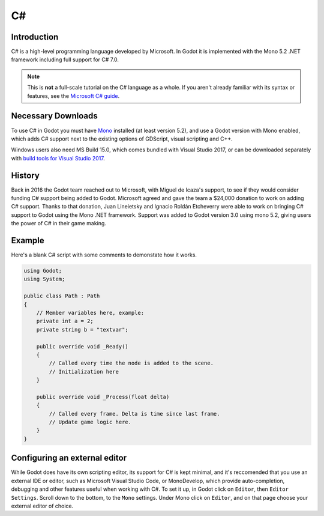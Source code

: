 .. _doc_c_sharp:

C#
===

Introduction
--------------

C# is a high-level programming language developed by Microsoft. In Godot it is implemented with the Mono 5.2 .NET framework including full support for C# 7.0.   

.. note:: This is **not** a full-scale tutorial on the C# language as a whole.
        If you aren't already familiar with its syntax or features,
        see the `Microsoft C# guide <https://docs.microsoft.com/en-us/dotnet/csharp/index>`_.

Necessary Downloads
-------------------------

To use C# in Godot you must have `Mono <http://www.mono-project.com/download/>`_
installed (at least version 5.2), and use a Godot version with Mono enabled, which adds C# support next to the existing options of GDScript, visual scripting and C++.

Windows users also need MS Build 15.0, which comes bundled with Visual Studio 2017,
or can be downloaded separately with `build tools for Visual Studio 2017 <https://www.visualstudio.com/thank-you-downloading-visual-studio/?sku=BuildTools&rel=15#>`_.


History
--------

Back in 2016 the Godot team reached out to Microsoft, with Miguel de Icaza's 
support, to see if they would consider funding C# support being added to 
Godot. Microsoft agreed and gave the team a $24,000 donation to work on adding
C# support. Thanks to that donation, Juan Lineietsky and Ignacio Roldán 
Etcheverry were able to work on bringing C# support to Godot using the Mono 
.NET framework. Support was added to Godot version 3.0 using mono 5.2, giving users 
the power of C# in their game making.

Example
-------

Here's a blank C# script with some comments to demonstate how it works. 

.. code-block:: csharp

    using Godot;
    using System;

    public class Path : Path
    {
        // Member variables here, example:
        private int a = 2;
        private string b = "textvar";

        public override void _Ready()
        {
            // Called every time the node is added to the scene.
            // Initialization here
        }

        public override void _Process(float delta)
        {
            // Called every frame. Delta is time since last frame.
            // Update game logic here.
        }
    }


Configuring an external editor
-----------------------------------

While Godot does have its own scripting editor, its support for C# is kept
minimal, and it's reccomended that you use an external IDE or editor, such as
Microsoft Visual Studio Code, or MonoDevelop, which provide auto-completion,
debugging and other features useful when working with C#.
To set it up, in Godot click on ``Editor``, then ``Editor Settings``. Scroll 
down to the bottom, to the ``Mono`` settings. Under Mono click on ``Editor``,
and on that page choose your external editor of choice.
